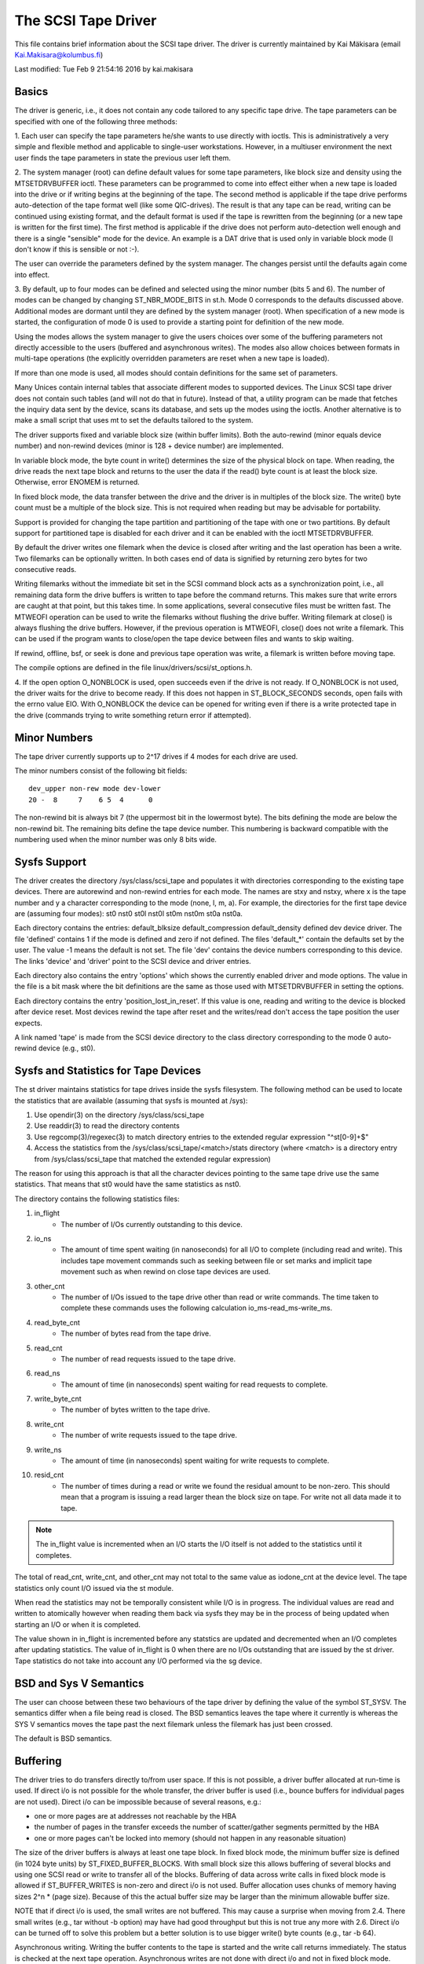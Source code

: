 .. SPDX-License-Identifier: GPL-2.0

====================
The SCSI Tape Driver
====================

This file contains brief information about the SCSI tape driver.
The driver is currently maintained by Kai Mäkisara (email
Kai.Makisara@kolumbus.fi)

Last modified: Tue Feb  9 21:54:16 2016 by kai.makisara


Basics
======

The driver is generic, i.e., it does not contain any code tailored
to any specific tape drive. The tape parameters can be specified with
one of the following three methods:

1. Each user can specify the tape parameters he/she wants to use
directly with ioctls. This is administratively a very simple and
flexible method and applicable to single-user workstations. However,
in a multiuser environment the next user finds the tape parameters in
state the previous user left them.

2. The system manager (root) can define default values for some tape
parameters, like block size and density using the MTSETDRVBUFFER ioctl.
These parameters can be programmed to come into effect either when a
new tape is loaded into the drive or if writing begins at the
beginning of the tape. The second method is applicable if the tape
drive performs auto-detection of the tape format well (like some
QIC-drives). The result is that any tape can be read, writing can be
continued using existing format, and the default format is used if
the tape is rewritten from the beginning (or a new tape is written
for the first time). The first method is applicable if the drive
does not perform auto-detection well enough and there is a single
"sensible" mode for the device. An example is a DAT drive that is
used only in variable block mode (I don't know if this is sensible
or not :-).

The user can override the parameters defined by the system
manager. The changes persist until the defaults again come into
effect.

3. By default, up to four modes can be defined and selected using the minor
number (bits 5 and 6). The number of modes can be changed by changing
ST_NBR_MODE_BITS in st.h. Mode 0 corresponds to the defaults discussed
above. Additional modes are dormant until they are defined by the
system manager (root). When specification of a new mode is started,
the configuration of mode 0 is used to provide a starting point for
definition of the new mode.

Using the modes allows the system manager to give the users choices
over some of the buffering parameters not directly accessible to the
users (buffered and asynchronous writes). The modes also allow choices
between formats in multi-tape operations (the explicitly overridden
parameters are reset when a new tape is loaded).

If more than one mode is used, all modes should contain definitions
for the same set of parameters.

Many Unices contain internal tables that associate different modes to
supported devices. The Linux SCSI tape driver does not contain such
tables (and will not do that in future). Instead of that, a utility
program can be made that fetches the inquiry data sent by the device,
scans its database, and sets up the modes using the ioctls. Another
alternative is to make a small script that uses mt to set the defaults
tailored to the system.

The driver supports fixed and variable block size (within buffer
limits). Both the auto-rewind (minor equals device number) and
non-rewind devices (minor is 128 + device number) are implemented.

In variable block mode, the byte count in write() determines the size
of the physical block on tape. When reading, the drive reads the next
tape block and returns to the user the data if the read() byte count
is at least the block size. Otherwise, error ENOMEM is returned.

In fixed block mode, the data transfer between the drive and the
driver is in multiples of the block size. The write() byte count must
be a multiple of the block size. This is not required when reading but
may be advisable for portability.

Support is provided for changing the tape partition and partitioning
of the tape with one or two partitions. By default support for
partitioned tape is disabled for each driver and it can be enabled
with the ioctl MTSETDRVBUFFER.

By default the driver writes one filemark when the device is closed after
writing and the last operation has been a write. Two filemarks can be
optionally written. In both cases end of data is signified by
returning zero bytes for two consecutive reads.

Writing filemarks without the immediate bit set in the SCSI command block acts
as a synchronization point, i.e., all remaining data form the drive buffers is
written to tape before the command returns. This makes sure that write errors
are caught at that point, but this takes time. In some applications, several
consecutive files must be written fast. The MTWEOFI operation can be used to
write the filemarks without flushing the drive buffer. Writing filemark at
close() is always flushing the drive buffers. However, if the previous
operation is MTWEOFI, close() does not write a filemark. This can be used if
the program wants to close/open the tape device between files and wants to
skip waiting.

If rewind, offline, bsf, or seek is done and previous tape operation was
write, a filemark is written before moving tape.

The compile options are defined in the file linux/drivers/scsi/st_options.h.

4. If the open option O_NONBLOCK is used, open succeeds even if the
drive is not ready. If O_NONBLOCK is not used, the driver waits for
the drive to become ready. If this does not happen in ST_BLOCK_SECONDS
seconds, open fails with the errno value EIO. With O_NONBLOCK the
device can be opened for writing even if there is a write protected
tape in the drive (commands trying to write something return error if
attempted).


Minor Numbers
=============

The tape driver currently supports up to 2^17 drives if 4 modes for
each drive are used.

The minor numbers consist of the following bit fields::

    dev_upper non-rew mode dev-lower
    20 -  8     7    6 5  4      0

The non-rewind bit is always bit 7 (the uppermost bit in the lowermost
byte). The bits defining the mode are below the non-rewind bit. The
remaining bits define the tape device number. This numbering is
backward compatible with the numbering used when the minor number was
only 8 bits wide.


Sysfs Support
=============

The driver creates the directory /sys/class/scsi_tape and populates it with
directories corresponding to the existing tape devices. There are autorewind
and non-rewind entries for each mode. The names are stxy and nstxy, where x
is the tape number and y a character corresponding to the mode (none, l, m,
a). For example, the directories for the first tape device are (assuming four
modes): st0  nst0  st0l  nst0l  st0m  nst0m  st0a  nst0a.

Each directory contains the entries: default_blksize  default_compression
default_density  defined  dev  device  driver. The file 'defined' contains 1
if the mode is defined and zero if not defined. The files 'default_*' contain
the defaults set by the user. The value -1 means the default is not set. The
file 'dev' contains the device numbers corresponding to this device. The links
'device' and 'driver' point to the SCSI device and driver entries.

Each directory also contains the entry 'options' which shows the currently
enabled driver and mode options. The value in the file is a bit mask where the
bit definitions are the same as those used with MTSETDRVBUFFER in setting the
options.

Each directory contains the entry 'position_lost_in_reset'. If this value is
one, reading and writing to the device is blocked after device reset. Most
devices rewind the tape after reset and the writes/read don't access the
tape position the user expects.

A link named 'tape' is made from the SCSI device directory to the class
directory corresponding to the mode 0 auto-rewind device (e.g., st0).


Sysfs and Statistics for Tape Devices
=====================================

The st driver maintains statistics for tape drives inside the sysfs filesystem.
The following method can be used to locate the statistics that are
available (assuming that sysfs is mounted at /sys):

1. Use opendir(3) on the directory /sys/class/scsi_tape
2. Use readdir(3) to read the directory contents
3. Use regcomp(3)/regexec(3) to match directory entries to the extended
   regular expression "^st[0-9]+$"
4. Access the statistics from the /sys/class/scsi_tape/<match>/stats
   directory (where <match> is a directory entry from /sys/class/scsi_tape
   that matched the extended regular expression)

The reason for using this approach is that all the character devices
pointing to the same tape drive use the same statistics. That means
that st0 would have the same statistics as nst0.

The directory contains the following statistics files:

1.  in_flight
      - The number of I/Os currently outstanding to this device.
2.  io_ns
      - The amount of time spent waiting (in nanoseconds) for all I/O
        to complete (including read and write). This includes tape movement
        commands such as seeking between file or set marks and implicit tape
        movement such as when rewind on close tape devices are used.
3.  other_cnt
      - The number of I/Os issued to the tape drive other than read or
        write commands. The time taken to complete these commands uses the
        following calculation io_ms-read_ms-write_ms.
4.  read_byte_cnt
      - The number of bytes read from the tape drive.
5.  read_cnt
      - The number of read requests issued to the tape drive.
6.  read_ns
      - The amount of time (in nanoseconds) spent waiting for read
        requests to complete.
7.  write_byte_cnt
      - The number of bytes written to the tape drive.
8.  write_cnt
      - The number of write requests issued to the tape drive.
9.  write_ns
      - The amount of time (in nanoseconds) spent waiting for write
        requests to complete.
10. resid_cnt
      - The number of times during a read or write we found
	the residual amount to be non-zero. This should mean that a program
	is issuing a read larger thean the block size on tape. For write
	not all data made it to tape.

.. Note::

   The in_flight value is incremented when an I/O starts the I/O
   itself is not added to the statistics until it completes.

The total of read_cnt, write_cnt, and other_cnt may not total to the same
value as iodone_cnt at the device level. The tape statistics only count
I/O issued via the st module.

When read the statistics may not be temporally consistent while I/O is in
progress. The individual values are read and written to atomically however
when reading them back via sysfs they may be in the process of being
updated when starting an I/O or when it is completed.

The value shown in in_flight is incremented before any statstics are
updated and decremented when an I/O completes after updating statistics.
The value of in_flight is 0 when there are no I/Os outstanding that are
issued by the st driver. Tape statistics do not take into account any
I/O performed via the sg device.

BSD and Sys V Semantics
=======================

The user can choose between these two behaviours of the tape driver by
defining the value of the symbol ST_SYSV. The semantics differ when a
file being read is closed. The BSD semantics leaves the tape where it
currently is whereas the SYS V semantics moves the tape past the next
filemark unless the filemark has just been crossed.

The default is BSD semantics.


Buffering
=========

The driver tries to do transfers directly to/from user space. If this
is not possible, a driver buffer allocated at run-time is used. If
direct i/o is not possible for the whole transfer, the driver buffer
is used (i.e., bounce buffers for individual pages are not
used). Direct i/o can be impossible because of several reasons, e.g.:

- one or more pages are at addresses not reachable by the HBA
- the number of pages in the transfer exceeds the number of
  scatter/gather segments permitted by the HBA
- one or more pages can't be locked into memory (should not happen in
  any reasonable situation)

The size of the driver buffers is always at least one tape block. In fixed
block mode, the minimum buffer size is defined (in 1024 byte units) by
ST_FIXED_BUFFER_BLOCKS. With small block size this allows buffering of
several blocks and using one SCSI read or write to transfer all of the
blocks. Buffering of data across write calls in fixed block mode is
allowed if ST_BUFFER_WRITES is non-zero and direct i/o is not used.
Buffer allocation uses chunks of memory having sizes 2^n * (page
size). Because of this the actual buffer size may be larger than the
minimum allowable buffer size.

NOTE that if direct i/o is used, the small writes are not buffered. This may
cause a surprise when moving from 2.4. There small writes (e.g., tar without
-b option) may have had good throughput but this is not true any more with
2.6. Direct i/o can be turned off to solve this problem but a better solution
is to use bigger write() byte counts (e.g., tar -b 64).

Asynchronous writing. Writing the buffer contents to the tape is
started and the write call returns immediately. The status is checked
at the next tape operation. Asynchronous writes are not done with
direct i/o and not in fixed block mode.

Buffered writes and asynchronous writes may in some rare cases cause
problems in multivolume operations if there is not enough space on the
tape after the early-warning mark to flush the driver buffer.

Read ahead for fixed block mode (ST_READ_AHEAD). Filling the buffer is
attempted even if the user does not want to get all of the data at
this read command. Should be disabled for those drives that don't like
a filemark to truncate a read request or that don't like backspacing.

Scatter/gather buffers (buffers that consist of chunks non-contiguous
in the physical memory) are used if contiguous buffers can't be
allocated. To support all SCSI adapters (including those not
supporting scatter/gather), buffer allocation is using the following
three kinds of chunks:

1. The initial segment that is used for all SCSI adapters including
   those not supporting scatter/gather. The size of this buffer will be
   (PAGE_SIZE << ST_FIRST_ORDER) bytes if the system can give a chunk of
   this size (and it is not larger than the buffer size specified by
   ST_BUFFER_BLOCKS). If this size is not available, the driver halves
   the size and tries again until the size of one page. The default
   settings in st_options.h make the driver to try to allocate all of the
   buffer as one chunk.
2. The scatter/gather segments to fill the specified buffer size are
   allocated so that as many segments as possible are used but the number
   of segments does not exceed ST_FIRST_SG.
3. The remaining segments between ST_MAX_SG (or the module parameter
   max_sg_segs) and the number of segments used in phases 1 and 2
   are used to extend the buffer at run-time if this is necessary. The
   number of scatter/gather segments allowed for the SCSI adapter is not
   exceeded if it is smaller than the maximum number of scatter/gather
   segments specified. If the maximum number allowed for the SCSI adapter
   is smaller than the number of segments used in phases 1 and 2,
   extending the buffer will always fail.


EOM Behaviour When Writing
==========================

When the end of medium early warning is encountered, the current write
is finished and the number of bytes is returned. The next write
returns -1 and errno is set to ENOSPC. To enable writing a trailer,
the next write is allowed to proceed and, if successful, the number of
bytes is returned. After this, -1 and the number of bytes are
alternately returned until the physical end of medium (or some other
error) is encountered.

Module Parameters
=================

The buffer size, write threshold, and the maximum number of allocated buffers
are configurable when the driver is loaded as a module. The keywords are:

========================== ===========================================
buffer_kbs=xxx             the buffer size for fixed block mode is set
			   to xxx kilobytes
write_threshold_kbs=xxx    the write threshold in kilobytes set to xxx
max_sg_segs=xxx		   the maximum number of scatter/gather
			   segments
try_direct_io=x		   try direct transfer between user buffer and
			   tape drive if this is non-zero
========================== ===========================================

Note that if the buffer size is changed but the write threshold is not
set, the write threshold is set to the new buffer size - 2 kB.


Boot Time Configuration
=======================

If the driver is compiled into the kernel, the same parameters can be
also set using, e.g., the LILO command line. The preferred syntax is
to use the same keyword used when loading as module but prepended
with 'st.'. For instance, to set the maximum number of scatter/gather
segments, the parameter 'st.max_sg_segs=xx' should be used (xx is the
number of scatter/gather segments).

For compatibility, the old syntax from early 2.5 and 2.4 kernel
versions is supported. The same keywords can be used as when loading
the driver as module. If several parameters are set, the keyword-value
pairs are separated with a comma (no spaces allowed). A colon can be
used instead of the equal mark. The definition is prepended by the
string st=. Here is an example::

	st=buffer_kbs:64,write_threshold_kbs:60

The following syntax used by the old kernel versions is also supported::

           st=aa[,bb[,dd]]

where:

  - aa is the buffer size for fixed block mode in 1024 byte units
  - bb is the write threshold in 1024 byte units
  - dd is the maximum number of scatter/gather segments


IOCTLs
======

The tape is positioned and the drive parameters are set with ioctls
defined in mtio.h The tape control program 'mt' uses these ioctls. Try
to find an mt that supports all of the Linux SCSI tape ioctls and
opens the device for writing if the tape contents will be modified
(look for a package mt-st* from the Linux ftp sites; the GNU mt does
not open for writing for, e.g., erase).

The supported ioctls are:

The following use the structure mtop:

MTFSF
	Space forward over count filemarks. Tape positioned after filemark.
MTFSFM
	As above but tape positioned before filemark.
MTBSF
	Space backward over count filemarks. Tape positioned before
        filemark.
MTBSFM
	As above but ape positioned after filemark.
MTFSR
	Space forward over count records.
MTBSR
	Space backward over count records.
MTFSS
	Space forward over count setmarks.
MTBSS
	Space backward over count setmarks.
MTWEOF
	Write count filemarks.
MTWEOFI
	Write count filemarks with immediate bit set (i.e., does not
	wait until data is on tape)
MTWSM
	Write count setmarks.
MTREW
	Rewind tape.
MTOFFL
	Set device off line (often rewind plus eject).
MTNOP
	Do nothing except flush the buffers.
MTRETEN
	Re-tension tape.
MTEOM
	Space to end of recorded data.
MTERASE
	Erase tape. If the argument is zero, the short erase command
	is used. The long erase command is used with all other values
	of the argument.
MTSEEK
	Seek to tape block count. Uses Tandberg-compatible seek (QFA)
        for SCSI-1 drives and SCSI-2 seek for SCSI-2 drives. The file and
	block numbers in the status are not valid after a seek.
MTSETBLK
	Set the drive block size. Setting to zero sets the drive into
        variable block mode (if applicable).
MTSETDENSITY
	Sets the drive density code to arg. See drive
        documentation for available codes.
MTLOCK and MTUNLOCK
	Explicitly lock/unlock the tape drive door.
MTLOAD and MTUNLOAD
	Explicitly load and unload the tape. If the
	command argument x is between MT_ST_HPLOADER_OFFSET + 1 and
	MT_ST_HPLOADER_OFFSET + 6, the number x is used sent to the
	drive with the command and it selects the tape slot to use of
	HP C1553A changer.
MTCOMPRESSION
	Sets compressing or uncompressing drive mode using the
	SCSI mode page 15. Note that some drives other methods for
	control of compression. Some drives (like the Exabytes) use
	density codes for compression control. Some drives use another
	mode page but this page has not been implemented in the
	driver. Some drives without compression capability will accept
	any compression mode without error.
MTSETPART
	Moves the tape to the partition given by the argument at the
	next tape operation. The block at which the tape is positioned
	is the block where the tape was previously positioned in the
	new active partition unless the next tape operation is
	MTSEEK. In this case the tape is moved directly to the block
	specified by MTSEEK. MTSETPART is inactive unless
	MT_ST_CAN_PARTITIONS set.
MTMKPART
	Formats the tape with one partition (argument zero) or two
	partitions (argument non-zero). If the argument is positive,
	it specifies the size of partition 1 in megabytes. For DDS
	drives and several early drives this is the physically first
	partition of the tape. If the argument is negative, its absolute
	value specifies the size of partition 0 in megabytes. This is
	the physically first partition of many later drives, like the
	LTO drives from LTO-5 upwards. The drive has to support partitions
	with size specified by the initiator. Inactive unless
	MT_ST_CAN_PARTITIONS set.
MTSETDRVBUFFER
	Is used for several purposes. The command is obtained from count
        with mask MT_SET_OPTIONS, the low order bits are used as argument.
	This command is only allowed for the superuser (root). The
	subcommands are:

	* 0
           The drive buffer option is set to the argument. Zero means
           no buffering.
        * MT_ST_BOOLEANS
           Sets the buffering options. The bits are the new states
           (enabled/disabled) the following options (in the
	   parenthesis is specified whether the option is global or
	   can be specified differently for each mode):

	     MT_ST_BUFFER_WRITES
		write buffering (mode)
	     MT_ST_ASYNC_WRITES
		asynchronous writes (mode)
             MT_ST_READ_AHEAD
		read ahead (mode)
             MT_ST_TWO_FM
		writing of two filemarks (global)
	     MT_ST_FAST_EOM
		using the SCSI spacing to EOD (global)
	     MT_ST_AUTO_LOCK
		automatic locking of the drive door (global)
             MT_ST_DEF_WRITES
		the defaults are meant only for writes (mode)
	     MT_ST_CAN_BSR
		backspacing over more than one records can
		be used for repositioning the tape (global)
	     MT_ST_NO_BLKLIMS
		the driver does not ask the block limits
		from the drive (block size can be changed only to
		variable) (global)
	     MT_ST_CAN_PARTITIONS
		enables support for partitioned
		tapes (global)
	     MT_ST_SCSI2LOGICAL
		the logical block number is used in
		the MTSEEK and MTIOCPOS for SCSI-2 drives instead of
		the device dependent address. It is recommended to set
		this flag unless there are tapes using the device
		dependent (from the old times) (global)
	     MT_ST_SYSV
		sets the SYSV semantics (mode)
	     MT_ST_NOWAIT
		enables immediate mode (i.e., don't wait for
	        the command to finish) for some commands (e.g., rewind)
	     MT_ST_NOWAIT_EOF
		enables immediate filemark mode (i.e. when
	        writing a filemark, don't wait for it to complete). Please
		see the BASICS note about MTWEOFI with respect to the
		possible dangers of writing immediate filemarks.
	     MT_ST_SILI
		enables setting the SILI bit in SCSI commands when
		reading in variable block mode to enhance performance when
		reading blocks shorter than the byte count; set this only
		if you are sure that the drive supports SILI and the HBA
		correctly returns transfer residuals
	     MT_ST_DEBUGGING
		debugging (global; debugging must be
		compiled into the driver)

	* MT_ST_SETBOOLEANS, MT_ST_CLEARBOOLEANS
	   Sets or clears the option bits.
        * MT_ST_WRITE_THRESHOLD
           Sets the write threshold for this device to kilobytes
           specified by the lowest bits.
	* MT_ST_DEF_BLKSIZE
	   Defines the default block size set automatically. Value
	   0xffffff means that the default is not used any more.
	* MT_ST_DEF_DENSITY, MT_ST_DEF_DRVBUFFER
	   Used to set or clear the density (8 bits), and drive buffer
	   state (3 bits). If the value is MT_ST_CLEAR_DEFAULT
	   (0xfffff) the default will not be used any more. Otherwise
	   the lowermost bits of the value contain the new value of
	   the parameter.
	* MT_ST_DEF_COMPRESSION
	   The compression default will not be used if the value of
	   the lowermost byte is 0xff. Otherwise the lowermost bit
	   contains the new default. If the bits 8-15 are set to a
	   non-zero number, and this number is not 0xff, the number is
	   used as the compression algorithm. The value
	   MT_ST_CLEAR_DEFAULT can be used to clear the compression
	   default.
	* MT_ST_SET_TIMEOUT
	   Set the normal timeout in seconds for this device. The
	   default is 900 seconds (15 minutes). The timeout should be
	   long enough for the retries done by the device while
	   reading/writing.
	* MT_ST_SET_LONG_TIMEOUT
	   Set the long timeout that is used for operations that are
	   known to take a long time. The default is 14000 seconds
	   (3.9 hours). For erase this value is further multiplied by
	   eight.
	* MT_ST_SET_CLN
	   Set the cleaning request interpretation parameters using
	   the lowest 24 bits of the argument. The driver can set the
	   generic status bit GMT_CLN if a cleaning request bit pattern
	   is found from the extended sense data. Many drives set one or
	   more bits in the extended sense data when the drive needs
	   cleaning. The bits are device-dependent. The driver is
	   given the number of the sense data byte (the lowest eight
	   bits of the argument; must be >= 18 (values 1 - 17
	   reserved) and <= the maximum requested sense data sixe),
	   a mask to select the relevant bits (the bits 9-16), and the
	   bit pattern (bits 17-23). If the bit pattern is zero, one
	   or more bits under the mask indicate cleaning request. If
	   the pattern is non-zero, the pattern must match the masked
	   sense data byte.

	   (The cleaning bit is set if the additional sense code and
	   qualifier 00h 17h are seen regardless of the setting of
	   MT_ST_SET_CLN.)

The following ioctl uses the structure mtpos:

MTIOCPOS
	Reads the current position from the drive. Uses
        Tandberg-compatible QFA for SCSI-1 drives and the SCSI-2
        command for the SCSI-2 drives.

The following ioctl uses the structure mtget to return the status:

MTIOCGET
	Returns some status information.
        The file number and block number within file are returned. The
        block is -1 when it can't be determined (e.g., after MTBSF).
        The drive type is either MTISSCSI1 or MTISSCSI2.
        The number of recovered errors since the previous status call
        is stored in the lower word of the field mt_erreg.
        The current block size and the density code are stored in the field
        mt_dsreg (shifts for the subfields are MT_ST_BLKSIZE_SHIFT and
        MT_ST_DENSITY_SHIFT).
	The GMT_xxx status bits reflect the drive status. GMT_DR_OPEN
	is set if there is no tape in the drive. GMT_EOD means either
	end of recorded data or end of tape. GMT_EOT means end of tape.


Miscellaneous Compile Options
=============================

The recovered write errors are considered fatal if ST_RECOVERED_WRITE_FATAL
is defined.

The maximum number of tape devices is determined by the define
ST_MAX_TAPES. If more tapes are detected at driver initialization, the
maximum is adjusted accordingly.

Immediate return from tape positioning SCSI commands can be enabled by
defining ST_NOWAIT. If this is defined, the user should take care that
the next tape operation is not started before the previous one has
finished. The drives and SCSI adapters should handle this condition
gracefully, but some drive/adapter combinations are known to hang the
SCSI bus in this case.

The MTEOM command is by default implemented as spacing over 32767
filemarks. With this method the file number in the status is
correct. The user can request using direct spacing to EOD by setting
ST_FAST_EOM 1 (or using the MT_ST_OPTIONS ioctl). In this case the file
number will be invalid.

When using read ahead or buffered writes the position within the file
may not be correct after the file is closed (correct position may
require backspacing over more than one record). The correct position
within file can be obtained if ST_IN_FILE_POS is defined at compile
time or the MT_ST_CAN_BSR bit is set for the drive with an ioctl.
(The driver always backs over a filemark crossed by read ahead if the
user does not request data that far.)


Debugging Hints
===============

Debugging code is now compiled in by default but debugging is turned off
with the kernel module parameter debug_flag defaulting to 0.  Debugging
can still be switched on and off with an ioctl.  To enable debug at
module load time add debug_flag=1 to the module load options, the
debugging output is not voluminous. Debugging can also be enabled
and disabled by writing a '0' (disable) or '1' (enable) to the sysfs
file /sys/bus/scsi/drivers/st/debug_flag.

If the tape seems to hang, I would be very interested to hear where
the driver is waiting. With the command 'ps -l' you can see the state
of the process using the tape. If the state is D, the process is
waiting for something. The field WCHAN tells where the driver is
waiting. If you have the current System.map in the correct place (in
/boot for the procps I use) or have updated /etc/psdatabase (for kmem
ps), ps writes the function name in the WCHAN field. If not, you have
to look up the function from System.map.

Note also that the timeouts are very long compared to most other
drivers. This means that the Linux driver may appear hung although the
real reason is that the tape firmware has got confused.
